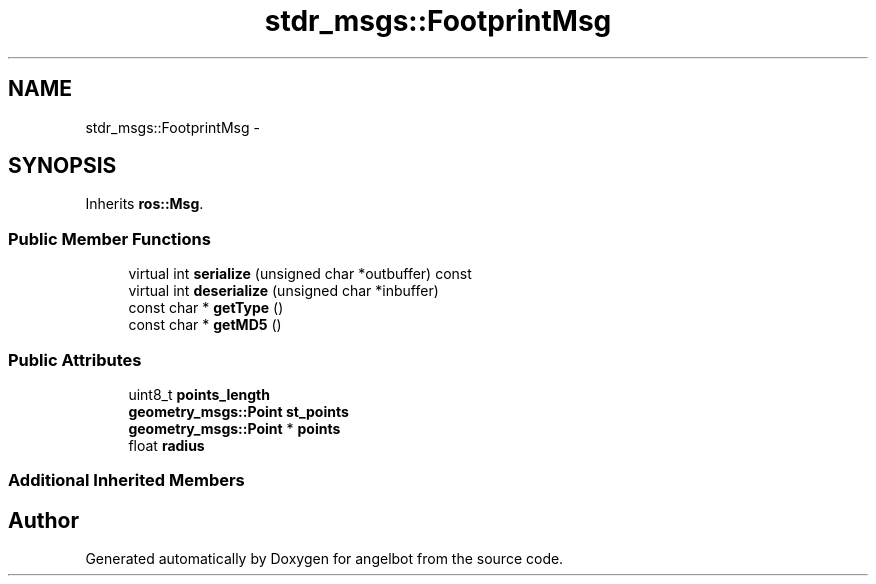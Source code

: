 .TH "stdr_msgs::FootprintMsg" 3 "Sat Jul 9 2016" "angelbot" \" -*- nroff -*-
.ad l
.nh
.SH NAME
stdr_msgs::FootprintMsg \- 
.SH SYNOPSIS
.br
.PP
.PP
Inherits \fBros::Msg\fP\&.
.SS "Public Member Functions"

.in +1c
.ti -1c
.RI "virtual int \fBserialize\fP (unsigned char *outbuffer) const "
.br
.ti -1c
.RI "virtual int \fBdeserialize\fP (unsigned char *inbuffer)"
.br
.ti -1c
.RI "const char * \fBgetType\fP ()"
.br
.ti -1c
.RI "const char * \fBgetMD5\fP ()"
.br
.in -1c
.SS "Public Attributes"

.in +1c
.ti -1c
.RI "uint8_t \fBpoints_length\fP"
.br
.ti -1c
.RI "\fBgeometry_msgs::Point\fP \fBst_points\fP"
.br
.ti -1c
.RI "\fBgeometry_msgs::Point\fP * \fBpoints\fP"
.br
.ti -1c
.RI "float \fBradius\fP"
.br
.in -1c
.SS "Additional Inherited Members"


.SH "Author"
.PP 
Generated automatically by Doxygen for angelbot from the source code\&.
